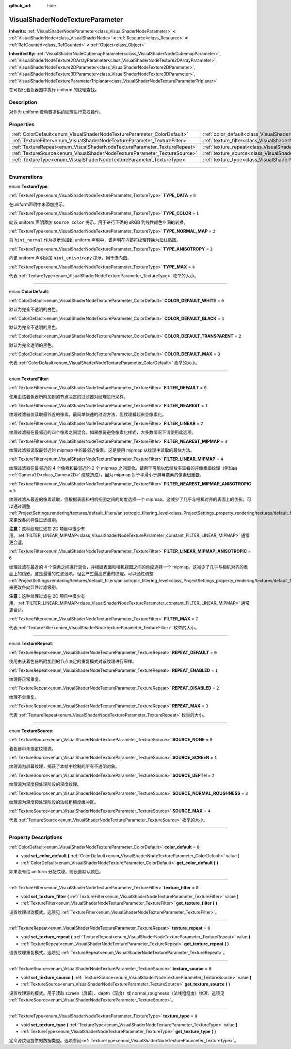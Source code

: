 :github_url: hide

.. DO NOT EDIT THIS FILE!!!
.. Generated automatically from Godot engine sources.
.. Generator: https://github.com/godotengine/godot/tree/master/doc/tools/make_rst.py.
.. XML source: https://github.com/godotengine/godot/tree/master/doc/classes/VisualShaderNodeTextureParameter.xml.

.. _class_VisualShaderNodeTextureParameter:

VisualShaderNodeTextureParameter
================================

**Inherits:** :ref:`VisualShaderNodeParameter<class_VisualShaderNodeParameter>` **<** :ref:`VisualShaderNode<class_VisualShaderNode>` **<** :ref:`Resource<class_Resource>` **<** :ref:`RefCounted<class_RefCounted>` **<** :ref:`Object<class_Object>`

**Inherited By:** :ref:`VisualShaderNodeCubemapParameter<class_VisualShaderNodeCubemapParameter>`, :ref:`VisualShaderNodeTexture2DArrayParameter<class_VisualShaderNodeTexture2DArrayParameter>`, :ref:`VisualShaderNodeTexture2DParameter<class_VisualShaderNodeTexture2DParameter>`, :ref:`VisualShaderNodeTexture3DParameter<class_VisualShaderNodeTexture3DParameter>`, :ref:`VisualShaderNodeTextureParameterTriplanar<class_VisualShaderNodeTextureParameterTriplanar>`

在可视化着色器图中执行 uniform 的纹理查找。

.. rst-class:: classref-introduction-group

Description
-----------

对作为 uniform 着色器提供的纹理进行查找操作。

.. rst-class:: classref-reftable-group

Properties
----------

.. table::
   :widths: auto

   +---------------------------------------------------------------------------+---------------------------------------------------------------------------------------+-------+
   | :ref:`ColorDefault<enum_VisualShaderNodeTextureParameter_ColorDefault>`   | :ref:`color_default<class_VisualShaderNodeTextureParameter_property_color_default>`   | ``0`` |
   +---------------------------------------------------------------------------+---------------------------------------------------------------------------------------+-------+
   | :ref:`TextureFilter<enum_VisualShaderNodeTextureParameter_TextureFilter>` | :ref:`texture_filter<class_VisualShaderNodeTextureParameter_property_texture_filter>` | ``0`` |
   +---------------------------------------------------------------------------+---------------------------------------------------------------------------------------+-------+
   | :ref:`TextureRepeat<enum_VisualShaderNodeTextureParameter_TextureRepeat>` | :ref:`texture_repeat<class_VisualShaderNodeTextureParameter_property_texture_repeat>` | ``0`` |
   +---------------------------------------------------------------------------+---------------------------------------------------------------------------------------+-------+
   | :ref:`TextureSource<enum_VisualShaderNodeTextureParameter_TextureSource>` | :ref:`texture_source<class_VisualShaderNodeTextureParameter_property_texture_source>` | ``0`` |
   +---------------------------------------------------------------------------+---------------------------------------------------------------------------------------+-------+
   | :ref:`TextureType<enum_VisualShaderNodeTextureParameter_TextureType>`     | :ref:`texture_type<class_VisualShaderNodeTextureParameter_property_texture_type>`     | ``0`` |
   +---------------------------------------------------------------------------+---------------------------------------------------------------------------------------+-------+

.. rst-class:: classref-section-separator

----

.. rst-class:: classref-descriptions-group

Enumerations
------------

.. _enum_VisualShaderNodeTextureParameter_TextureType:

.. rst-class:: classref-enumeration

enum **TextureType**:

.. _class_VisualShaderNodeTextureParameter_constant_TYPE_DATA:

.. rst-class:: classref-enumeration-constant

:ref:`TextureType<enum_VisualShaderNodeTextureParameter_TextureType>` **TYPE_DATA** = ``0``

在uniform声明中未添加提示。

.. _class_VisualShaderNodeTextureParameter_constant_TYPE_COLOR:

.. rst-class:: classref-enumeration-constant

:ref:`TextureType<enum_VisualShaderNodeTextureParameter_TextureType>` **TYPE_COLOR** = ``1``

向该 uniform 声明添加 ``source_color`` 提示，用于进行正确的 sRGB 到线性颜色空间的转换。

.. _class_VisualShaderNodeTextureParameter_constant_TYPE_NORMAL_MAP:

.. rst-class:: classref-enumeration-constant

:ref:`TextureType<enum_VisualShaderNodeTextureParameter_TextureType>` **TYPE_NORMAL_MAP** = ``2``

将 ``hint_normal`` 作为提示添加到 uniform 声明中，该声明在内部将纹理转换为法线贴图。

.. _class_VisualShaderNodeTextureParameter_constant_TYPE_ANISOTROPY:

.. rst-class:: classref-enumeration-constant

:ref:`TextureType<enum_VisualShaderNodeTextureParameter_TextureType>` **TYPE_ANISOTROPY** = ``3``

向该 uniform 声明添加 ``hint_anisotropy`` 提示，用于流向图。

.. _class_VisualShaderNodeTextureParameter_constant_TYPE_MAX:

.. rst-class:: classref-enumeration-constant

:ref:`TextureType<enum_VisualShaderNodeTextureParameter_TextureType>` **TYPE_MAX** = ``4``

代表 :ref:`TextureType<enum_VisualShaderNodeTextureParameter_TextureType>` 枚举的大小。

.. rst-class:: classref-item-separator

----

.. _enum_VisualShaderNodeTextureParameter_ColorDefault:

.. rst-class:: classref-enumeration

enum **ColorDefault**:

.. _class_VisualShaderNodeTextureParameter_constant_COLOR_DEFAULT_WHITE:

.. rst-class:: classref-enumeration-constant

:ref:`ColorDefault<enum_VisualShaderNodeTextureParameter_ColorDefault>` **COLOR_DEFAULT_WHITE** = ``0``

默认为完全不透明的白色。

.. _class_VisualShaderNodeTextureParameter_constant_COLOR_DEFAULT_BLACK:

.. rst-class:: classref-enumeration-constant

:ref:`ColorDefault<enum_VisualShaderNodeTextureParameter_ColorDefault>` **COLOR_DEFAULT_BLACK** = ``1``

默认为完全不透明的黑色。

.. _class_VisualShaderNodeTextureParameter_constant_COLOR_DEFAULT_TRANSPARENT:

.. rst-class:: classref-enumeration-constant

:ref:`ColorDefault<enum_VisualShaderNodeTextureParameter_ColorDefault>` **COLOR_DEFAULT_TRANSPARENT** = ``2``

默认为完全透明的黑色。

.. _class_VisualShaderNodeTextureParameter_constant_COLOR_DEFAULT_MAX:

.. rst-class:: classref-enumeration-constant

:ref:`ColorDefault<enum_VisualShaderNodeTextureParameter_ColorDefault>` **COLOR_DEFAULT_MAX** = ``3``

代表 :ref:`ColorDefault<enum_VisualShaderNodeTextureParameter_ColorDefault>` 枚举的大小。

.. rst-class:: classref-item-separator

----

.. _enum_VisualShaderNodeTextureParameter_TextureFilter:

.. rst-class:: classref-enumeration

enum **TextureFilter**:

.. _class_VisualShaderNodeTextureParameter_constant_FILTER_DEFAULT:

.. rst-class:: classref-enumeration-constant

:ref:`TextureFilter<enum_VisualShaderNodeTextureParameter_TextureFilter>` **FILTER_DEFAULT** = ``0``

使用由该着色器所附加到的节点决定的过滤器对纹理进行采样。

.. _class_VisualShaderNodeTextureParameter_constant_FILTER_NEAREST:

.. rst-class:: classref-enumeration-constant

:ref:`TextureFilter<enum_VisualShaderNodeTextureParameter_TextureFilter>` **FILTER_NEAREST** = ``1``

纹理过滤器仅读取最邻近的像素。最简单快速的过滤方法，但纹理看起来会像素化。

.. _class_VisualShaderNodeTextureParameter_constant_FILTER_LINEAR:

.. rst-class:: classref-enumeration-constant

:ref:`TextureFilter<enum_VisualShaderNodeTextureParameter_TextureFilter>` **FILTER_LINEAR** = ``2``

纹理过滤器在最邻近的四个像素之间混合。如果想要避免像素化样式，大多数情况下请使用此选项。

.. _class_VisualShaderNodeTextureParameter_constant_FILTER_NEAREST_MIPMAP:

.. rst-class:: classref-enumeration-constant

:ref:`TextureFilter<enum_VisualShaderNodeTextureParameter_TextureFilter>` **FILTER_NEAREST_MIPMAP** = ``3``

纹理过滤器读取最邻近的 mipmap 中的最邻近像素。这是使用 mipmap 从纹理中读取的最快方法。

.. _class_VisualShaderNodeTextureParameter_constant_FILTER_LINEAR_MIPMAP:

.. rst-class:: classref-enumeration-constant

:ref:`TextureFilter<enum_VisualShaderNodeTextureParameter_TextureFilter>` **FILTER_LINEAR_MIPMAP** = ``4``

纹理过滤器在最邻近的 4 个像素和最邻近的 2 个 mipmap 之间混合。请用于可能以低缩放率查看的非像素画纹理（例如由 :ref:`Camera2D<class_Camera2D>` 缩放造成），因为 mipmap 对于平滑小于屏幕像素的像素很重要。

.. _class_VisualShaderNodeTextureParameter_constant_FILTER_NEAREST_MIPMAP_ANISOTROPIC:

.. rst-class:: classref-enumeration-constant

:ref:`TextureFilter<enum_VisualShaderNodeTextureParameter_TextureFilter>` **FILTER_NEAREST_MIPMAP_ANISOTROPIC** = ``5``

纹理过滤从最近的像素读取，但根据表面和相机视图之间的角度选择一个 mipmap。这减少了几乎与相机对齐的表面上的伪影。可以通过调整 :ref:`ProjectSettings.rendering/textures/default_filters/anisotropic_filtering_level<class_ProjectSettings_property_rendering/textures/default_filters/anisotropic_filtering_level>`\ ，来更改各向异性过滤级别。

\ **注意：**\ 这种纹理过滤在 2D 项目中很少有用。\ :ref:`FILTER_LINEAR_MIPMAP<class_VisualShaderNodeTextureParameter_constant_FILTER_LINEAR_MIPMAP>` 通常更合适。

.. _class_VisualShaderNodeTextureParameter_constant_FILTER_LINEAR_MIPMAP_ANISOTROPIC:

.. rst-class:: classref-enumeration-constant

:ref:`TextureFilter<enum_VisualShaderNodeTextureParameter_TextureFilter>` **FILTER_LINEAR_MIPMAP_ANISOTROPIC** = ``6``

纹理过滤在最近的 4 个像素之间进行混合，并根据表面和相机视图之间的角度选择一个 mipmap。这减少了几乎与相机对齐的表面上的伪影。这是最慢的过滤选项，但会产生最高质量的纹理。可以通过调整 :ref:`ProjectSettings.rendering/textures/default_filters/anisotropic_filtering_level<class_ProjectSettings_property_rendering/textures/default_filters/anisotropic_filtering_level>`\ ，来更改各向异性过滤级别。

\ **注意：**\ 这种纹理过滤在 2D 项目中很少有用。\ :ref:`FILTER_LINEAR_MIPMAP<class_VisualShaderNodeTextureParameter_constant_FILTER_LINEAR_MIPMAP>` 通常更合适。

.. _class_VisualShaderNodeTextureParameter_constant_FILTER_MAX:

.. rst-class:: classref-enumeration-constant

:ref:`TextureFilter<enum_VisualShaderNodeTextureParameter_TextureFilter>` **FILTER_MAX** = ``7``

代表 :ref:`TextureFilter<enum_VisualShaderNodeTextureParameter_TextureFilter>` 枚举的大小。

.. rst-class:: classref-item-separator

----

.. _enum_VisualShaderNodeTextureParameter_TextureRepeat:

.. rst-class:: classref-enumeration

enum **TextureRepeat**:

.. _class_VisualShaderNodeTextureParameter_constant_REPEAT_DEFAULT:

.. rst-class:: classref-enumeration-constant

:ref:`TextureRepeat<enum_VisualShaderNodeTextureParameter_TextureRepeat>` **REPEAT_DEFAULT** = ``0``

使用由该着色器所附加到的节点决定的重复模式对该纹理进行采样。

.. _class_VisualShaderNodeTextureParameter_constant_REPEAT_ENABLED:

.. rst-class:: classref-enumeration-constant

:ref:`TextureRepeat<enum_VisualShaderNodeTextureParameter_TextureRepeat>` **REPEAT_ENABLED** = ``1``

纹理将正常重复。

.. _class_VisualShaderNodeTextureParameter_constant_REPEAT_DISABLED:

.. rst-class:: classref-enumeration-constant

:ref:`TextureRepeat<enum_VisualShaderNodeTextureParameter_TextureRepeat>` **REPEAT_DISABLED** = ``2``

纹理不会重复。

.. _class_VisualShaderNodeTextureParameter_constant_REPEAT_MAX:

.. rst-class:: classref-enumeration-constant

:ref:`TextureRepeat<enum_VisualShaderNodeTextureParameter_TextureRepeat>` **REPEAT_MAX** = ``3``

代表 :ref:`TextureRepeat<enum_VisualShaderNodeTextureParameter_TextureRepeat>` 枚举的大小。

.. rst-class:: classref-item-separator

----

.. _enum_VisualShaderNodeTextureParameter_TextureSource:

.. rst-class:: classref-enumeration

enum **TextureSource**:

.. _class_VisualShaderNodeTextureParameter_constant_SOURCE_NONE:

.. rst-class:: classref-enumeration-constant

:ref:`TextureSource<enum_VisualShaderNodeTextureParameter_TextureSource>` **SOURCE_NONE** = ``0``

着色器中未指定纹理源。

.. _class_VisualShaderNodeTextureParameter_constant_SOURCE_SCREEN:

.. rst-class:: classref-enumeration-constant

:ref:`TextureSource<enum_VisualShaderNodeTextureParameter_TextureSource>` **SOURCE_SCREEN** = ``1``

纹理源为屏幕纹理，捕获了本帧中绘制的所有不透明对象。

.. _class_VisualShaderNodeTextureParameter_constant_SOURCE_DEPTH:

.. rst-class:: classref-enumeration-constant

:ref:`TextureSource<enum_VisualShaderNodeTextureParameter_TextureSource>` **SOURCE_DEPTH** = ``2``

纹理源为深度预处理阶段的深度纹理。

.. _class_VisualShaderNodeTextureParameter_constant_SOURCE_NORMAL_ROUGHNESS:

.. rst-class:: classref-enumeration-constant

:ref:`TextureSource<enum_VisualShaderNodeTextureParameter_TextureSource>` **SOURCE_NORMAL_ROUGHNESS** = ``3``

纹理源为深度预处理阶段的法线粗糙度缓冲区。

.. _class_VisualShaderNodeTextureParameter_constant_SOURCE_MAX:

.. rst-class:: classref-enumeration-constant

:ref:`TextureSource<enum_VisualShaderNodeTextureParameter_TextureSource>` **SOURCE_MAX** = ``4``

代表 :ref:`TextureSource<enum_VisualShaderNodeTextureParameter_TextureSource>` 枚举的大小。

.. rst-class:: classref-section-separator

----

.. rst-class:: classref-descriptions-group

Property Descriptions
---------------------

.. _class_VisualShaderNodeTextureParameter_property_color_default:

.. rst-class:: classref-property

:ref:`ColorDefault<enum_VisualShaderNodeTextureParameter_ColorDefault>` **color_default** = ``0``

.. rst-class:: classref-property-setget

- void **set_color_default** **(** :ref:`ColorDefault<enum_VisualShaderNodeTextureParameter_ColorDefault>` value **)**
- :ref:`ColorDefault<enum_VisualShaderNodeTextureParameter_ColorDefault>` **get_color_default** **(** **)**

如果没有给 uniform 分配纹理，则设置默认颜色。

.. rst-class:: classref-item-separator

----

.. _class_VisualShaderNodeTextureParameter_property_texture_filter:

.. rst-class:: classref-property

:ref:`TextureFilter<enum_VisualShaderNodeTextureParameter_TextureFilter>` **texture_filter** = ``0``

.. rst-class:: classref-property-setget

- void **set_texture_filter** **(** :ref:`TextureFilter<enum_VisualShaderNodeTextureParameter_TextureFilter>` value **)**
- :ref:`TextureFilter<enum_VisualShaderNodeTextureParameter_TextureFilter>` **get_texture_filter** **(** **)**

设置纹理过滤模式。选项见 :ref:`TextureFilter<enum_VisualShaderNodeTextureParameter_TextureFilter>`\ 。

.. rst-class:: classref-item-separator

----

.. _class_VisualShaderNodeTextureParameter_property_texture_repeat:

.. rst-class:: classref-property

:ref:`TextureRepeat<enum_VisualShaderNodeTextureParameter_TextureRepeat>` **texture_repeat** = ``0``

.. rst-class:: classref-property-setget

- void **set_texture_repeat** **(** :ref:`TextureRepeat<enum_VisualShaderNodeTextureParameter_TextureRepeat>` value **)**
- :ref:`TextureRepeat<enum_VisualShaderNodeTextureParameter_TextureRepeat>` **get_texture_repeat** **(** **)**

设置纹理重复模式。选项见 :ref:`TextureRepeat<enum_VisualShaderNodeTextureParameter_TextureRepeat>`\ 。

.. rst-class:: classref-item-separator

----

.. _class_VisualShaderNodeTextureParameter_property_texture_source:

.. rst-class:: classref-property

:ref:`TextureSource<enum_VisualShaderNodeTextureParameter_TextureSource>` **texture_source** = ``0``

.. rst-class:: classref-property-setget

- void **set_texture_source** **(** :ref:`TextureSource<enum_VisualShaderNodeTextureParameter_TextureSource>` value **)**
- :ref:`TextureSource<enum_VisualShaderNodeTextureParameter_TextureSource>` **get_texture_source** **(** **)**

设置纹理源的模式。用于读取 screen（屏幕）、depth（深度）或 normal_roughness（法线粗糙度）纹理。选项见 :ref:`TextureSource<enum_VisualShaderNodeTextureParameter_TextureSource>`\ 。

.. rst-class:: classref-item-separator

----

.. _class_VisualShaderNodeTextureParameter_property_texture_type:

.. rst-class:: classref-property

:ref:`TextureType<enum_VisualShaderNodeTextureParameter_TextureType>` **texture_type** = ``0``

.. rst-class:: classref-property-setget

- void **set_texture_type** **(** :ref:`TextureType<enum_VisualShaderNodeTextureParameter_TextureType>` value **)**
- :ref:`TextureType<enum_VisualShaderNodeTextureParameter_TextureType>` **get_texture_type** **(** **)**

定义源纹理提供的数据类型。选项参阅\ :ref:`TextureType<enum_VisualShaderNodeTextureParameter_TextureType>`\ 。

.. |virtual| replace:: :abbr:`virtual (This method should typically be overridden by the user to have any effect.)`
.. |const| replace:: :abbr:`const (This method has no side effects. It doesn't modify any of the instance's member variables.)`
.. |vararg| replace:: :abbr:`vararg (This method accepts any number of arguments after the ones described here.)`
.. |constructor| replace:: :abbr:`constructor (This method is used to construct a type.)`
.. |static| replace:: :abbr:`static (This method doesn't need an instance to be called, so it can be called directly using the class name.)`
.. |operator| replace:: :abbr:`operator (This method describes a valid operator to use with this type as left-hand operand.)`
.. |bitfield| replace:: :abbr:`BitField (This value is an integer composed as a bitmask of the following flags.)`

